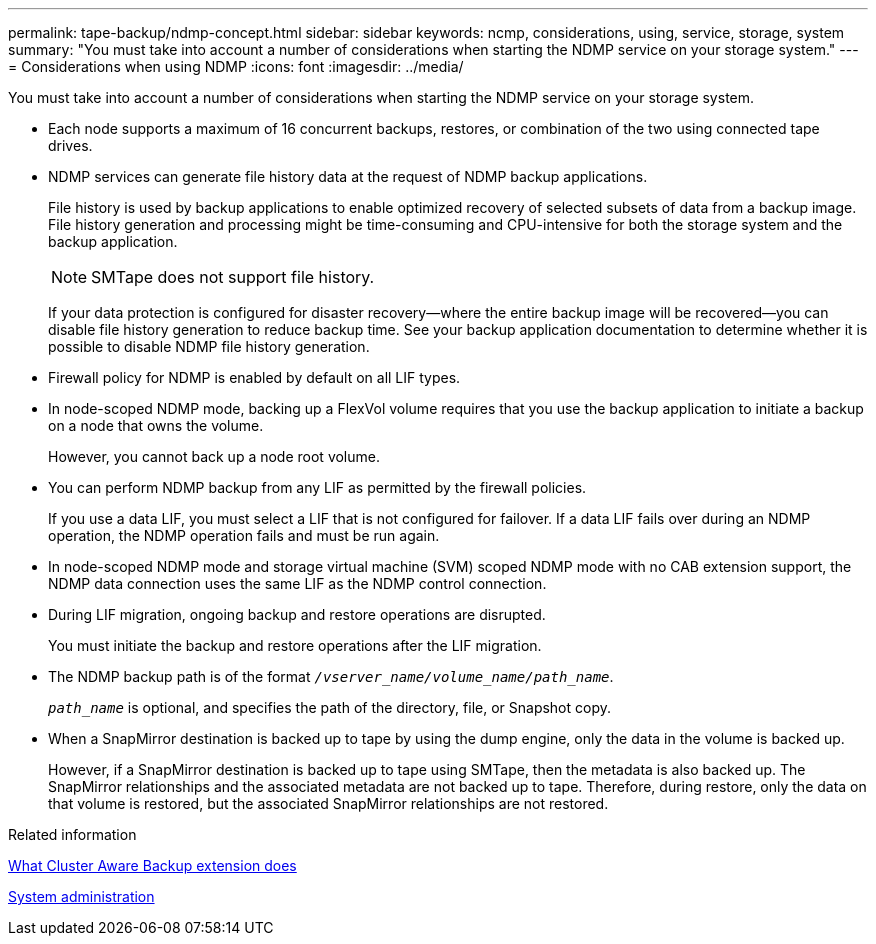 ---
permalink: tape-backup/ndmp-concept.html
sidebar: sidebar
keywords: ncmp, considerations, using, service, storage, system
summary: "You must take into account a number of considerations when starting the NDMP service on your storage system."
---
= Considerations when using NDMP
:icons: font
:imagesdir: ../media/

[.lead]
You must take into account a number of considerations when starting the NDMP service on your storage system.

* Each node supports a maximum of 16 concurrent backups, restores, or combination of the two using connected tape drives.
* NDMP services can generate file history data at the request of NDMP backup applications.
+
File history is used by backup applications to enable optimized recovery of selected subsets of data from a backup image. File history generation and processing might be time-consuming and CPU-intensive for both the storage system and the backup application.
+
[NOTE]
====
SMTape does not support file history.
====
+
If your data protection is configured for disaster recovery--where the entire backup image will be recovered--you can disable file history generation to reduce backup time. See your backup application documentation to determine whether it is possible to disable NDMP file history generation.

* Firewall policy for NDMP is enabled by default on all LIF types.
* In node-scoped NDMP mode, backing up a FlexVol volume requires that you use the backup application to initiate a backup on a node that owns the volume.
+
However, you cannot back up a node root volume.

* You can perform NDMP backup from any LIF as permitted by the firewall policies.
+
If you use a data LIF, you must select a LIF that is not configured for failover. If a data LIF fails over during an NDMP operation, the NDMP operation fails and must be run again.

* In node-scoped NDMP mode and storage virtual machine (SVM) scoped NDMP mode with no CAB extension support, the NDMP data connection uses the same LIF as the NDMP control connection.
* During LIF migration, ongoing backup and restore operations are disrupted.
+
You must initiate the backup and restore operations after the LIF migration.

* The NDMP backup path is of the format `_/vserver_name/volume_name/path_name_`.
+
`_path_name_` is optional, and specifies the path of the directory, file, or Snapshot copy.

* When a SnapMirror destination is backed up to tape by using the dump engine, only the data in the volume is backed up.
+
However, if a SnapMirror destination is backed up to tape using SMTape, then the metadata is also backed up. The SnapMirror relationships and the associated metadata are not backed up to tape. Therefore, during restore, only the data on that volume is restored, but the associated SnapMirror relationships are not restored.

.Related information

xref:cluster-aware-backup-extension-concept.adoc[What Cluster Aware Backup extension does]

link:../system-admin/index.html[System administration]

